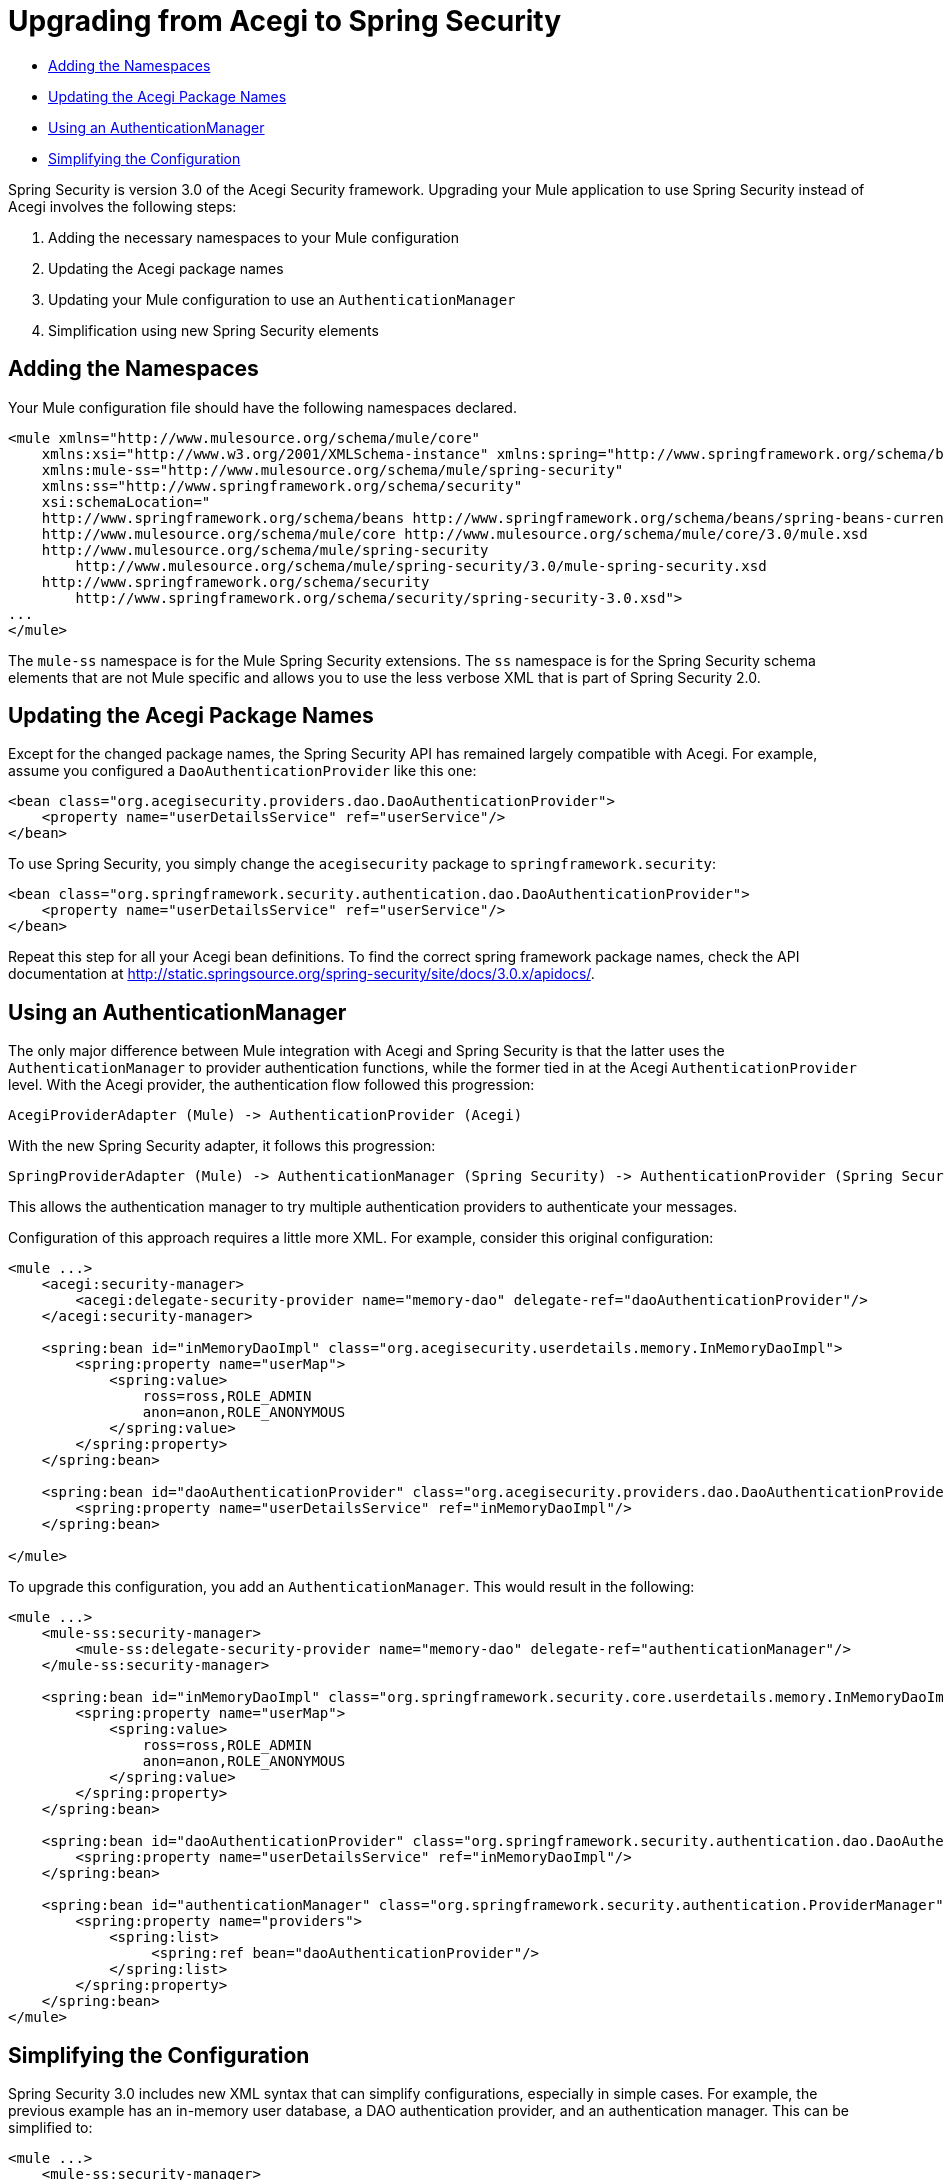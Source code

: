 = Upgrading from Acegi to Spring Security

* link:#UpgradingfromAcegitoSpringSecurity-AddingtheNamespaces[Adding the Namespaces]
* link:#UpgradingfromAcegitoSpringSecurity-UpdatingtheAcegiPackageNames[Updating the Acegi Package Names]
* link:#UpgradingfromAcegitoSpringSecurity-UsinganAuthenticationManager[Using an AuthenticationManager]
* link:#UpgradingfromAcegitoSpringSecurity-SimplifyingtheConfiguration[Simplifying the Configuration]

Spring Security is version 3.0 of the Acegi Security framework. Upgrading your Mule application to use Spring Security instead of Acegi involves the following steps:

. Adding the necessary namespaces to your Mule configuration
. Updating the Acegi package names
. Updating your Mule configuration to use an `AuthenticationManager`
. Simplification using new Spring Security elements

== Adding the Namespaces

Your Mule configuration file should have the following namespaces declared.

[source]
----
<mule xmlns="http://www.mulesource.org/schema/mule/core"
    xmlns:xsi="http://www.w3.org/2001/XMLSchema-instance" xmlns:spring="http://www.springframework.org/schema/beans"
    xmlns:mule-ss="http://www.mulesource.org/schema/mule/spring-security"
    xmlns:ss="http://www.springframework.org/schema/security"
    xsi:schemaLocation="
    http://www.springframework.org/schema/beans http://www.springframework.org/schema/beans/spring-beans-current.xsd
    http://www.mulesource.org/schema/mule/core http://www.mulesource.org/schema/mule/core/3.0/mule.xsd
    http://www.mulesource.org/schema/mule/spring-security
        http://www.mulesource.org/schema/mule/spring-security/3.0/mule-spring-security.xsd
    http://www.springframework.org/schema/security
        http://www.springframework.org/schema/security/spring-security-3.0.xsd">
...
</mule>
----

The `mule-ss` namespace is for the Mule Spring Security extensions. The `ss` namespace is for the Spring Security schema elements that are not Mule specific and allows you to use the less verbose XML that is part of Spring Security 2.0.

== Updating the Acegi Package Names

Except for the changed package names, the Spring Security API has remained largely compatible with Acegi. For example, assume you configured a `DaoAuthenticationProvider` like this one:

[source]
----
<bean class="org.acegisecurity.providers.dao.DaoAuthenticationProvider">
    <property name="userDetailsService" ref="userService"/>
</bean>
----

To use Spring Security, you simply change the `acegisecurity` package to `springframework.security`:

[source]
----
<bean class="org.springframework.security.authentication.dao.DaoAuthenticationProvider">
    <property name="userDetailsService" ref="userService"/>
</bean>
----

Repeat this step for all your Acegi bean definitions. To find the correct spring framework package names, check the API documentation at http://static.springsource.org/spring-security/site/docs/3.0.x/apidocs/.

== Using an AuthenticationManager

The only major difference between Mule integration with Acegi and Spring Security is that the latter uses the `AuthenticationManager` to provider authentication functions, while the former tied in at the Acegi `AuthenticationProvider` level. With the Acegi provider, the authentication flow followed this progression:

[source]
----
AcegiProviderAdapter (Mule) -> AuthenticationProvider (Acegi)
----

With the new Spring Security adapter, it follows this progression:

[source]
----
SpringProviderAdapter (Mule) -> AuthenticationManager (Spring Security) -> AuthenticationProvider (Spring Security)
----

This allows the authentication manager to try multiple authentication providers to authenticate your messages.

Configuration of this approach requires a little more XML. For example, consider this original configuration:

[source]
----
<mule ...>
    <acegi:security-manager>
        <acegi:delegate-security-provider name="memory-dao" delegate-ref="daoAuthenticationProvider"/>
    </acegi:security-manager>
     
    <spring:bean id="inMemoryDaoImpl" class="org.acegisecurity.userdetails.memory.InMemoryDaoImpl">
        <spring:property name="userMap">
            <spring:value>
                ross=ross,ROLE_ADMIN
                anon=anon,ROLE_ANONYMOUS
            </spring:value>
        </spring:property>
    </spring:bean>
 
    <spring:bean id="daoAuthenticationProvider" class="org.acegisecurity.providers.dao.DaoAuthenticationProvider">
        <spring:property name="userDetailsService" ref="inMemoryDaoImpl"/>
    </spring:bean>
     
</mule>
----

To upgrade this configuration, you add an `AuthenticationManager`. This would result in the following:

[source]
----
<mule ...>
    <mule-ss:security-manager>
        <mule-ss:delegate-security-provider name="memory-dao" delegate-ref="authenticationManager"/>
    </mule-ss:security-manager>
     
    <spring:bean id="inMemoryDaoImpl" class="org.springframework.security.core.userdetails.memory.InMemoryDaoImpl">
        <spring:property name="userMap">
            <spring:value>
                ross=ross,ROLE_ADMIN
                anon=anon,ROLE_ANONYMOUS
            </spring:value>
        </spring:property>
    </spring:bean>
 
    <spring:bean id="daoAuthenticationProvider" class="org.springframework.security.authentication.dao.DaoAuthenticationProvider">
        <spring:property name="userDetailsService" ref="inMemoryDaoImpl"/>
    </spring:bean>
 
    <spring:bean id="authenticationManager" class="org.springframework.security.authentication.ProviderManager">
        <spring:property name="providers">
            <spring:list>
                 <spring:ref bean="daoAuthenticationProvider"/>
            </spring:list>
        </spring:property>
    </spring:bean>
</mule>
----

== Simplifying the Configuration

Spring Security 3.0 includes new XML syntax that can simplify configurations, especially in simple cases. For example, the previous example has an in-memory user database, a DAO authentication provider, and an authentication manager. This can be simplified to:

[source]
----
<mule ...>
    <mule-ss:security-manager>
        <mule-ss:delegate-security-provider name="memory-dao" delegate-ref="authenticationManager" />
    </mule-ss:security-manager>
 
    <spring:beans>
      <ss:authentication-manager alias="authenticationManager">
        <ss:authentication-provider>
          <ss:user-service id="userService">
            <ss:user name="ross" password="ross" authorities="ROLE_ADMIN" />
            <ss:user name="anon" password="anon" authorities="ROLE_ANON" /> 
          </ss:user-service>
        </ss:authentication-provider>
      </ss:authentication-manager>
    </spring:beans>
</mule>
----

The `<authentication-manager>` element defines the name of our `AuthenticationManager` bean. We then create a single `AuthenticationProvider` with the `<authentication-provider>` and `<user-service>` elements. This `<user-service>` is the same as our `InMemoryDaoImpl` above.

For more information on how to configure Acegi, see the following Spring documentation:

* http://static.springsource.org/spring-security/site/[Spring Security Documentation]
* http://static.springframework.org/spring-security/site/apidocs/index.html[Spring Security Javadoc]
* http://static.springsource.org/spring-security/site/docs/3.0.x/reference/appendix-namespace.html[Spring Security XML Schema reference]
